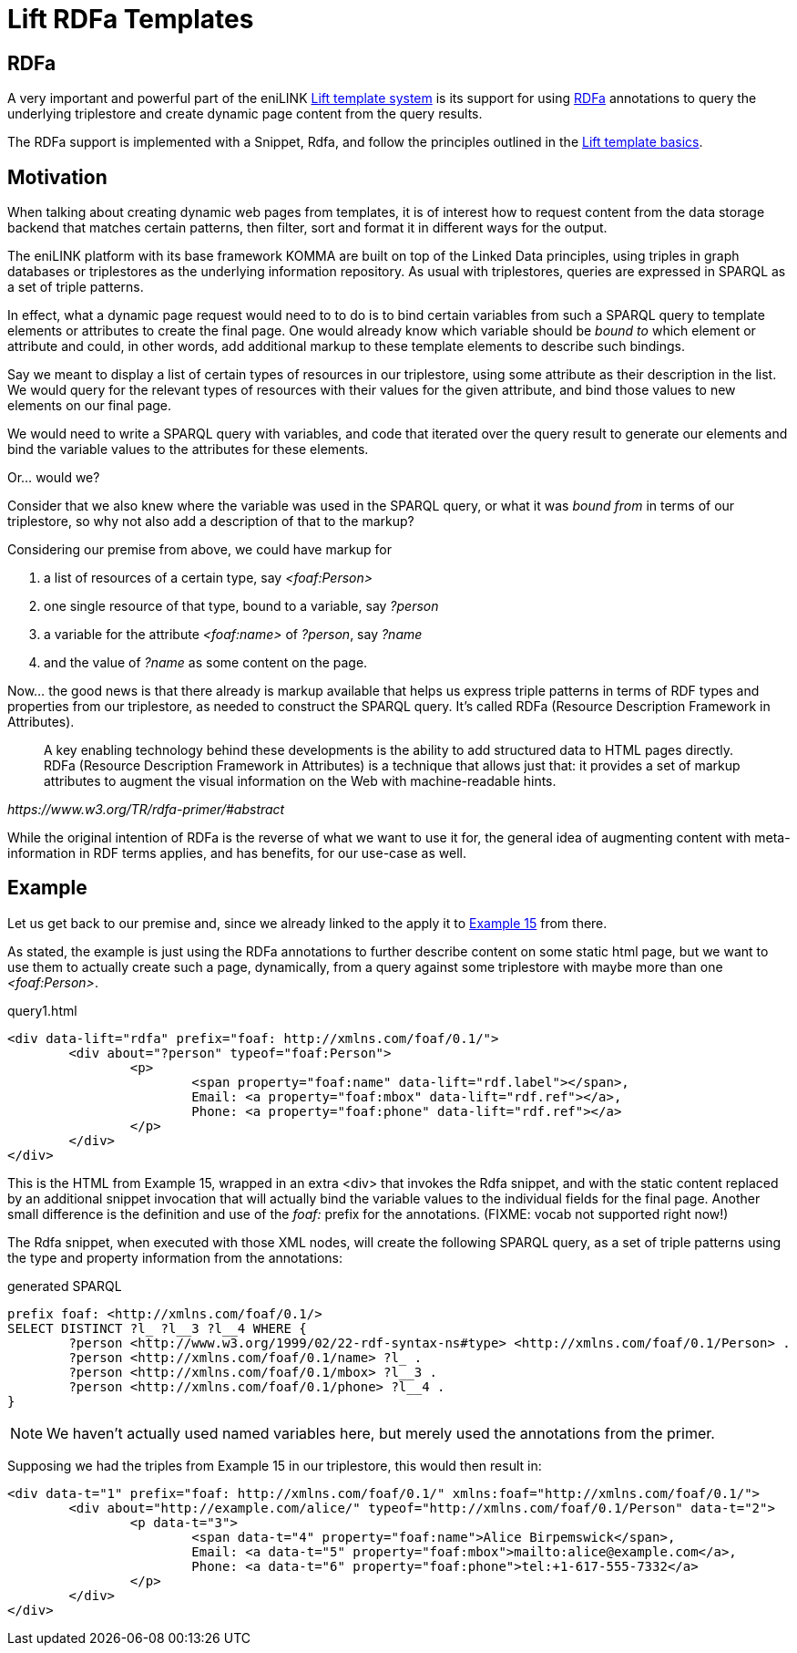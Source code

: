 = Lift RDFa Templates

toc::[]

== RDFa

A very important and powerful part of the eniLINK
link:index.html[Lift template system] is its support for using
https://www.w3.org/TR/rdfa-primer/[RDFa] annotations to query the underlying
triplestore and create dynamic page content from the query results.

The RDFa support is implemented with a Snippet, Rdfa, and follow the
principles outlined in the link:index.html[Lift template basics].

== Motivation

When talking about creating dynamic web pages from templates, it
is of interest how to request content from the data storage backend that
matches certain patterns, then filter, sort and format it in different ways
for the output.

The eniLINK platform with its base framework KOMMA are built on top of the
Linked Data principles, using triples in graph databases or triplestores as
the underlying information repository. As usual with triplestores, queries
are expressed in SPARQL as a set of triple patterns.

In effect, what a dynamic page request would need to to do is to bind
certain variables from such a SPARQL query to template elements or
attributes to create the final page. One would already know which variable
should be _bound to_ which element or attribute and could, in other words,
add additional markup to these template elements to describe such bindings.

Say we meant to display a list of certain types of resources in our
triplestore, using some attribute as their description in the list. We would
query for the relevant types of resources with their values for the given
attribute, and bind those values to new elements on our final page.

We would need to write a SPARQL query with variables, and code that iterated
over the query result to generate our elements and bind the variable values
to the attributes for these elements.

Or... would we?

Consider that we also knew where the variable was used in the SPARQL query,
or what it was _bound from_ in terms of our triplestore, so why not also add
a description of that to the markup?

Considering our premise from above, we could have markup for

. a list of resources of a certain type, say _&lt;foaf:Person&gt;_
. one single resource of that type, bound to a variable, say _?person_
. a variable for the attribute _&lt;foaf:name&gt;_ of _?person_, say _?name_
. and the value of _?name_ as some content on the page.

Now... the good news is that there already is markup available that helps us
express triple patterns in terms of RDF types and properties from our
triplestore, as needed to construct the SPARQL query. It's called RDFa
(Resource Description Framework in Attributes).

[quote, , https://www.w3.org/TR/rdfa-primer/#abstract]
____
A key enabling technology behind these developments is the ability to add
structured data to HTML pages directly. RDFa (Resource Description Framework
in Attributes) is a technique that allows just that: it provides a set of
markup attributes to augment the visual information on the Web with
machine-readable hints.
____

While the original intention of RDFa is the reverse of what we want to use it
for, the general idea of augmenting content with meta-information in RDF terms
applies, and has benefits, for our use-case as well.

== Example

Let us get back to our premise and, since we already linked to the apply it to
https://www.w3.org/TR/rdfa-primer/#exploring-further-social-networks[Example 15]
from there.

As stated, the example is just using the RDFa annotations to further describe
content on some static html page, but we want to use them to actually create
such a page, dynamically, from a query against some triplestore with maybe
more than one _&lt;foaf:Person&gt;_.

.query1.html
[source,html]
----
<div data-lift="rdfa" prefix="foaf: http://xmlns.com/foaf/0.1/">
	<div about="?person" typeof="foaf:Person">
		<p>
			<span property="foaf:name" data-lift="rdf.label"></span>,
			Email: <a property="foaf:mbox" data-lift="rdf.ref"></a>,
			Phone: <a property="foaf:phone" data-lift="rdf.ref"></a>
		</p>
	</div>
</div>
----

This is the HTML from Example 15, wrapped in an extra &lt;div&gt; that
invokes the Rdfa snippet, and with the static content replaced by an
additional snippet invocation that will actually bind the variable values to
the individual fields for the final page.
Another small difference is the definition and use of the _foaf:_ prefix for
the annotations. (FIXME: vocab not supported right now!)

The Rdfa snippet, when executed with those XML nodes, will create the
following SPARQL query, as a set of triple patterns using the type and property
information from the annotations:

.generated SPARQL
[source,sparql]
----
prefix foaf: <http://xmlns.com/foaf/0.1/>
SELECT DISTINCT ?l_ ?l__3 ?l__4 WHERE {
	?person <http://www.w3.org/1999/02/22-rdf-syntax-ns#type> <http://xmlns.com/foaf/0.1/Person> . 
	?person <http://xmlns.com/foaf/0.1/name> ?l_ . 
	?person <http://xmlns.com/foaf/0.1/mbox> ?l__3 . 
	?person <http://xmlns.com/foaf/0.1/phone> ?l__4 . 
}
----

NOTE: We haven't actually used named variables here, but merely used the annotations from the primer.

Supposing we had the triples from Example 15 in our triplestore, this would
then result in:

[source,html]
----
<div data-t="1" prefix="foaf: http://xmlns.com/foaf/0.1/" xmlns:foaf="http://xmlns.com/foaf/0.1/">
	<div about="http://example.com/alice/" typeof="http://xmlns.com/foaf/0.1/Person" data-t="2">
		<p data-t="3">
			<span data-t="4" property="foaf:name">Alice Birpemswick</span>,
			Email: <a data-t="5" property="foaf:mbox">mailto:alice@example.com</a>,
			Phone: <a data-t="6" property="foaf:phone">tel:+1-617-555-7332</a>
		</p>
	</div>
</div>
